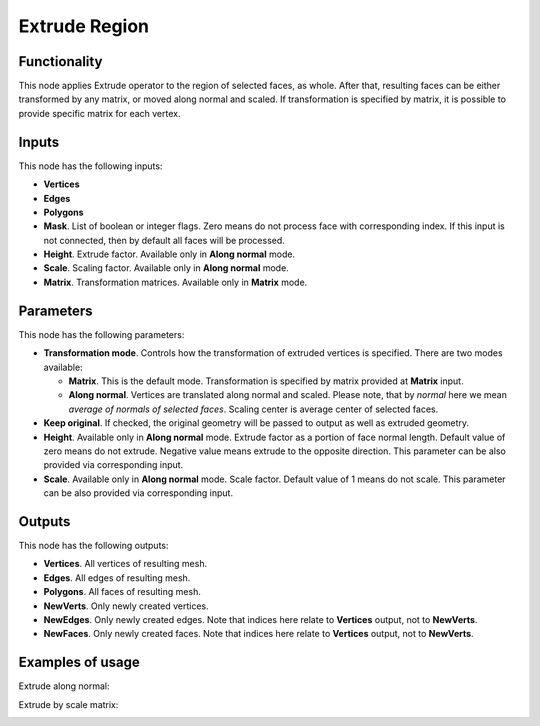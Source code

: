 Extrude Region
==============

Functionality
-------------

This node applies Extrude operator to the region of selected faces, as whole. After that, resulting faces can be either transformed by any matrix, or moved along normal and scaled.
If transformation is specified by matrix, it is possible to provide specific matrix for each vertex.

Inputs
------

This node has the following inputs:

- **Vertices**
- **Edges**
- **Polygons**
- **Mask**. List of boolean or integer flags. Zero means do not process face with corresponding index. If this input is not connected, then by default all faces will be processed.
- **Height**. Extrude factor. Available only in **Along normal** mode.
- **Scale**. Scaling factor. Available only in **Along normal** mode.
- **Matrix**. Transformation matrices. Available only in **Matrix** mode.

Parameters
----------

This node has the following parameters:

- **Transformation mode**. Controls how the transformation of extruded vertices is specified. There are two modes available:

  - **Matrix**. This is the default mode. Transformation is specified by matrix provided at **Matrix** input. 
  - **Along normal**. Vertices are translated along normal and scaled. Please note, that by *normal* here we mean *average of normals of selected faces*. Scaling center is average center of selected faces.
- **Keep original**. If checked, the original geometry will be passed to output as well as extruded geometry.
- **Height**. Available only in **Along normal** mode. Extrude factor as a portion of face normal length. Default value of zero means do not extrude. Negative value means extrude to the opposite direction. This parameter can be also provided via corresponding input.
- **Scale**. Available only in **Along normal** mode. Scale factor. Default value of 1 means do not scale. This parameter can be also provided via corresponding input.

Outputs
-------

This node has the following outputs:

- **Vertices**. All vertices of resulting mesh.
- **Edges**. All edges of resulting mesh.
- **Polygons**. All faces of resulting mesh.
- **NewVerts**. Only newly created vertices.
- **NewEdges**. Only newly created edges. Note that indices here relate to **Vertices** output, not to **NewVerts**.
- **NewFaces**. Only newly created faces. Note that indices here relate to **Vertices** output, not to **NewVerts**.

Examples of usage
-----------------

Extrude along normal:

.. image:: https://cloud.githubusercontent.com/assets/284644/23824189/4686ba06-069c-11e7-9522-51d25e7667ad.png

Extrude by scale matrix:

.. image:: https://cloud.githubusercontent.com/assets/284644/23824190/46b7b1a6-069c-11e7-87fb-ddabeb87e6b9.png


